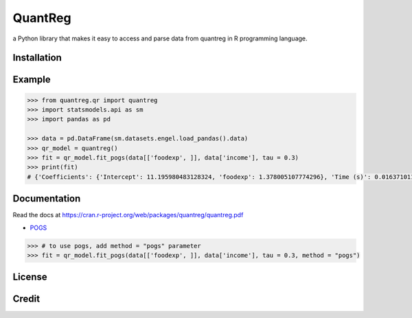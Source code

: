 QuantReg 
=========

a Python library that makes it easy to access and parse data from quantreg in R programming language.

Installation
------------

Example
------------

.. code:: python

  >>> from quantreg.qr import quantreg
  >>> import statsmodels.api as sm
  >>> import pandas as pd
  
  >>> data = pd.DataFrame(sm.datasets.engel.load_pandas().data)
  >>> qr_model = quantreg()
  >>> fit = qr_model.fit_pogs(data[['foodexp', ]], data['income'], tau = 0.3)
  >>> print(fit)
  # {'Coefficients': {'Intercept': 11.195980483128324, 'foodexp': 1.378005107774296}, 'Time (s)': 0.01637101173400879}
  
Documentation
------------

Read the docs at https://cran.r-project.org/web/packages/quantreg/quantreg.pdf

-  `POGS <https://github.com/foges/pogs>`__

.. code:: python

  >>> # to use pogs, add method = "pogs" parameter
  >>> fit = qr_model.fit_pogs(data[['foodexp', ]], data['income'], tau = 0.3, method = "pogs")
  
License
------------

Credit
------------

